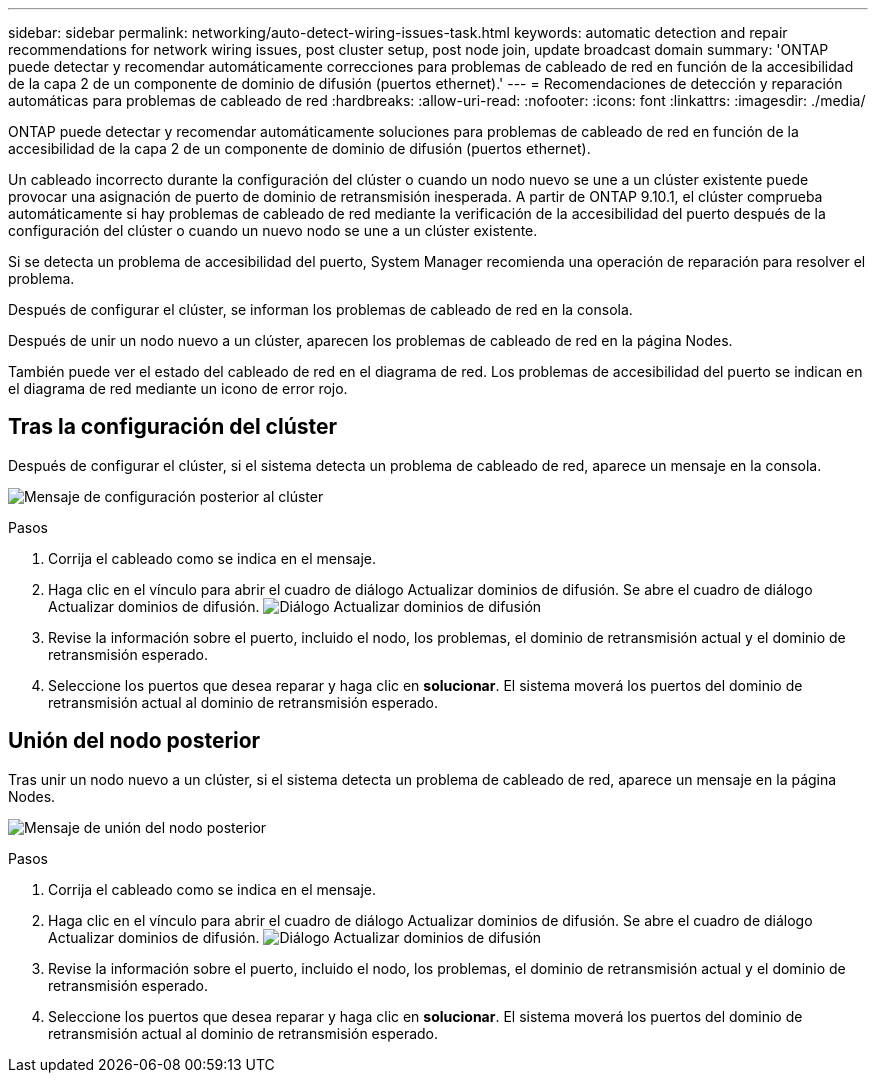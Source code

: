---
sidebar: sidebar 
permalink: networking/auto-detect-wiring-issues-task.html 
keywords: automatic detection and repair recommendations for network wiring issues, post cluster setup, post node join, update broadcast domain 
summary: 'ONTAP puede detectar y recomendar automáticamente correcciones para problemas de cableado de red en función de la accesibilidad de la capa 2 de un componente de dominio de difusión (puertos ethernet).' 
---
= Recomendaciones de detección y reparación automáticas para problemas de cableado de red
:hardbreaks:
:allow-uri-read: 
:nofooter: 
:icons: font
:linkattrs: 
:imagesdir: ./media/


[role="lead"]
ONTAP puede detectar y recomendar automáticamente soluciones para problemas de cableado de red en función de la accesibilidad de la capa 2 de un componente de dominio de difusión (puertos ethernet).

Un cableado incorrecto durante la configuración del clúster o cuando un nodo nuevo se une a un clúster existente puede provocar una asignación de puerto de dominio de retransmisión inesperada. A partir de ONTAP 9.10.1, el clúster comprueba automáticamente si hay problemas de cableado de red mediante la verificación de la accesibilidad del puerto después de la configuración del clúster o cuando un nuevo nodo se une a un clúster existente.

Si se detecta un problema de accesibilidad del puerto, System Manager recomienda una operación de reparación para resolver el problema.

Después de configurar el clúster, se informan los problemas de cableado de red en la consola.

Después de unir un nodo nuevo a un clúster, aparecen los problemas de cableado de red en la página Nodes.

También puede ver el estado del cableado de red en el diagrama de red. Los problemas de accesibilidad del puerto se indican en el diagrama de red mediante un icono de error rojo.



== Tras la configuración del clúster

Después de configurar el clúster, si el sistema detecta un problema de cableado de red, aparece un mensaje en la consola.

image:auto-detect-01.png["Mensaje de configuración posterior al clúster"]

.Pasos
. Corrija el cableado como se indica en el mensaje.
. Haga clic en el vínculo para abrir el cuadro de diálogo Actualizar dominios de difusión.
Se abre el cuadro de diálogo Actualizar dominios de difusión.
image:auto-detect-02.png["Diálogo Actualizar dominios de difusión"]
. Revise la información sobre el puerto, incluido el nodo, los problemas, el dominio de retransmisión actual y el dominio de retransmisión esperado.
. Seleccione los puertos que desea reparar y haga clic en *solucionar*.
El sistema moverá los puertos del dominio de retransmisión actual al dominio de retransmisión esperado.




== Unión del nodo posterior

Tras unir un nodo nuevo a un clúster, si el sistema detecta un problema de cableado de red, aparece un mensaje en la página Nodes.

image:auto-detect-03.png["Mensaje de unión del nodo posterior"]

.Pasos
. Corrija el cableado como se indica en el mensaje.
. Haga clic en el vínculo para abrir el cuadro de diálogo Actualizar dominios de difusión.
Se abre el cuadro de diálogo Actualizar dominios de difusión.
image:auto-detect-02.png["Diálogo Actualizar dominios de difusión"]
. Revise la información sobre el puerto, incluido el nodo, los problemas, el dominio de retransmisión actual y el dominio de retransmisión esperado.
. Seleccione los puertos que desea reparar y haga clic en *solucionar*.
El sistema moverá los puertos del dominio de retransmisión actual al dominio de retransmisión esperado.

